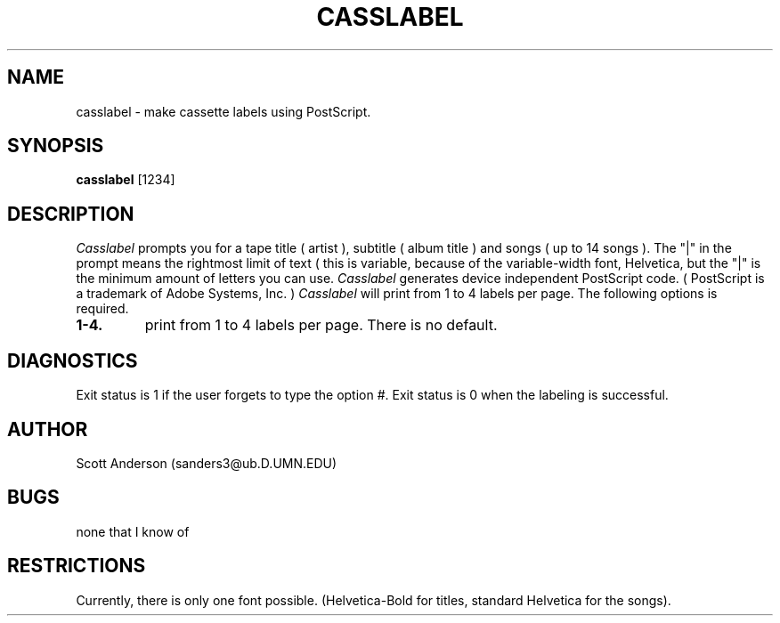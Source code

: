 .TH CASSLABEL 1 PUBLIC 
.SH NAME
casslabel \- make cassette labels using PostScript.
.SH SYNOPSIS
.B casslabel
[1234]
.SH DESCRIPTION
.I Casslabel
prompts you for a tape title ( artist ), subtitle ( album title )
and songs ( up to 14 songs ). The "|" in the prompt means the rightmost
limit of text ( this is variable, because of the variable-width font,
Helvetica, but the "|" is the minimum amount of letters you can use.
.I Casslabel
generates device independent PostScript code.
( PostScript is a trademark of Adobe Systems, Inc. )
.I Casslabel
will print from 1 to 4 labels per page.
The following options is required.
.TP
.B \1-4.
print from 1 to 4 labels per page. There is no default.
.SH DIAGNOSTICS
Exit status is 1 if the user forgets to type the option #.
Exit status is 0 when the labeling is successful.
.SH AUTHOR
Scott Anderson (sanders3@ub.D.UMN.EDU)
.SH BUGS
none that I know of
.SH RESTRICTIONS
Currently, there is only one font possible. (Helvetica-Bold for titles,
standard Helvetica for the songs).
.br
